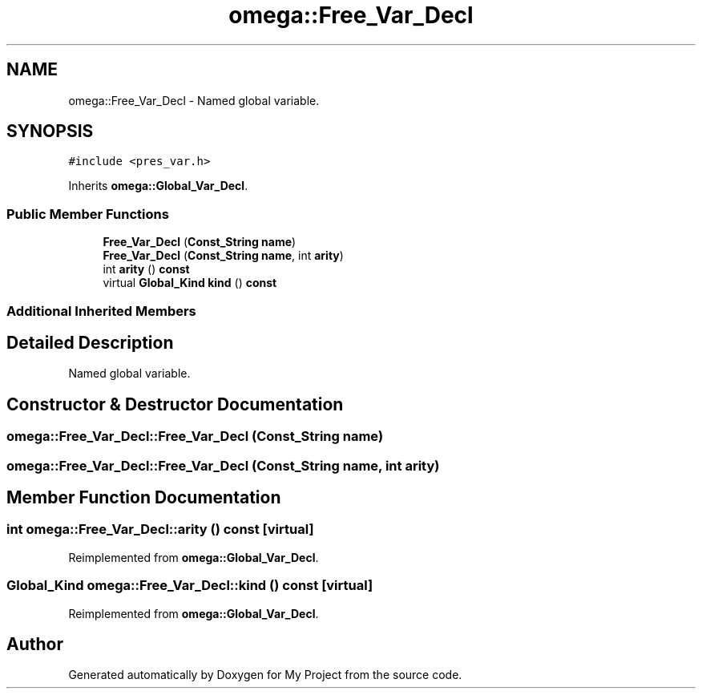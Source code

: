 .TH "omega::Free_Var_Decl" 3 "Sun Jul 12 2020" "My Project" \" -*- nroff -*-
.ad l
.nh
.SH NAME
omega::Free_Var_Decl \- Named global variable\&.  

.SH SYNOPSIS
.br
.PP
.PP
\fC#include <pres_var\&.h>\fP
.PP
Inherits \fBomega::Global_Var_Decl\fP\&.
.SS "Public Member Functions"

.in +1c
.ti -1c
.RI "\fBFree_Var_Decl\fP (\fBConst_String\fP \fBname\fP)"
.br
.ti -1c
.RI "\fBFree_Var_Decl\fP (\fBConst_String\fP \fBname\fP, int \fBarity\fP)"
.br
.ti -1c
.RI "int \fBarity\fP () \fBconst\fP"
.br
.ti -1c
.RI "virtual \fBGlobal_Kind\fP \fBkind\fP () \fBconst\fP"
.br
.in -1c
.SS "Additional Inherited Members"
.SH "Detailed Description"
.PP 
Named global variable\&. 
.SH "Constructor & Destructor Documentation"
.PP 
.SS "omega::Free_Var_Decl::Free_Var_Decl (\fBConst_String\fP name)"

.SS "omega::Free_Var_Decl::Free_Var_Decl (\fBConst_String\fP name, int arity)"

.SH "Member Function Documentation"
.PP 
.SS "int omega::Free_Var_Decl::arity () const\fC [virtual]\fP"

.PP
Reimplemented from \fBomega::Global_Var_Decl\fP\&.
.SS "\fBGlobal_Kind\fP omega::Free_Var_Decl::kind () const\fC [virtual]\fP"

.PP
Reimplemented from \fBomega::Global_Var_Decl\fP\&.

.SH "Author"
.PP 
Generated automatically by Doxygen for My Project from the source code\&.
